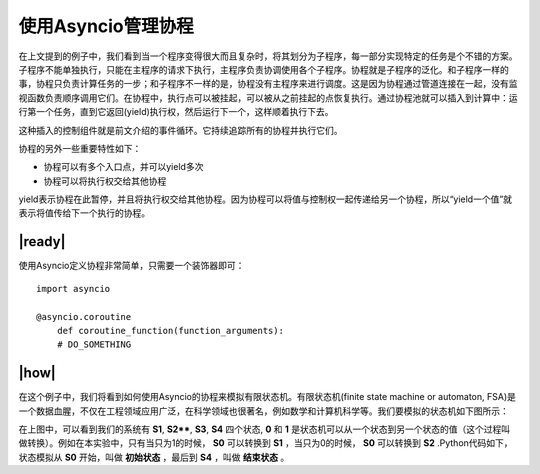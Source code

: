 使用Asyncio管理协程
===================

在上文提到的例子中，我们看到当一个程序变得很大而且复杂时，将其划分为子程序，每一部分实现特定的任务是个不错的方案。子程序不能单独执行，只能在主程序的请求下执行，主程序负责协调使用各个子程序。协程就是子程序的泛化。和子程序一样的事，协程只负责计算任务的一步；和子程序不一样的是，协程没有主程序来进行调度。这是因为协程通过管道连接在一起，没有监视函数负责顺序调用它们。在协程中，执行点可以被挂起，可以被从之前挂起的点恢复执行。通过协程池就可以插入到计算中：运行第一个任务，直到它返回(yield)执行权，然后运行下一个，这样顺着执行下去。

这种插入的控制组件就是前文介绍的事件循环。它持续追踪所有的协程并执行它们。

协程的另外一些重要特性如下：

- 协程可以有多个入口点，并可以yield多次
- 协程可以将执行权交给其他协程

yield表示协程在此暂停，并且将执行权交给其他协程。因为协程可以将值与控制权一起传递给另一个协程，所以“yield一个值”就表示将值传给下一个执行的协程。

|ready|
-------

使用Asyncio定义协程非常简单，只需要一个装饰器即可： ::

        import asyncio

        @asyncio.coroutine
            def coroutine_function(function_arguments):
            # DO_SOMETHING

|how|
-----

在这个例子中，我们将看到如何使用Asyncio的协程来模拟有限状态机。有限状态机(finite state machine or automaton, FSA)是一个数据血腥，不仅在工程领域应用广泛，在科学领域也很著名，例如数学和计算机科学等。我们要模拟的状态机如下图所示：

.. images:: ../images/finite-state-machine.png

在上图中，可以看到我们的系统有 **S1**, **S2****, **S3**, **S4** 四个状态, **0** 和 **1** 是状态机可以从一个状态到另一个状态的值（这个过程叫做转换）。例如在本实验中，只有当只为1的时候， **S0** 可以转换到 **S1** ，当只为0的时候， **S0** 可以转换到 **S2** .Python代码如下，状态模拟从 **S0** 开始，叫做 **初始状态** ，最后到 **S4** ，叫做 **结束状态** 。
